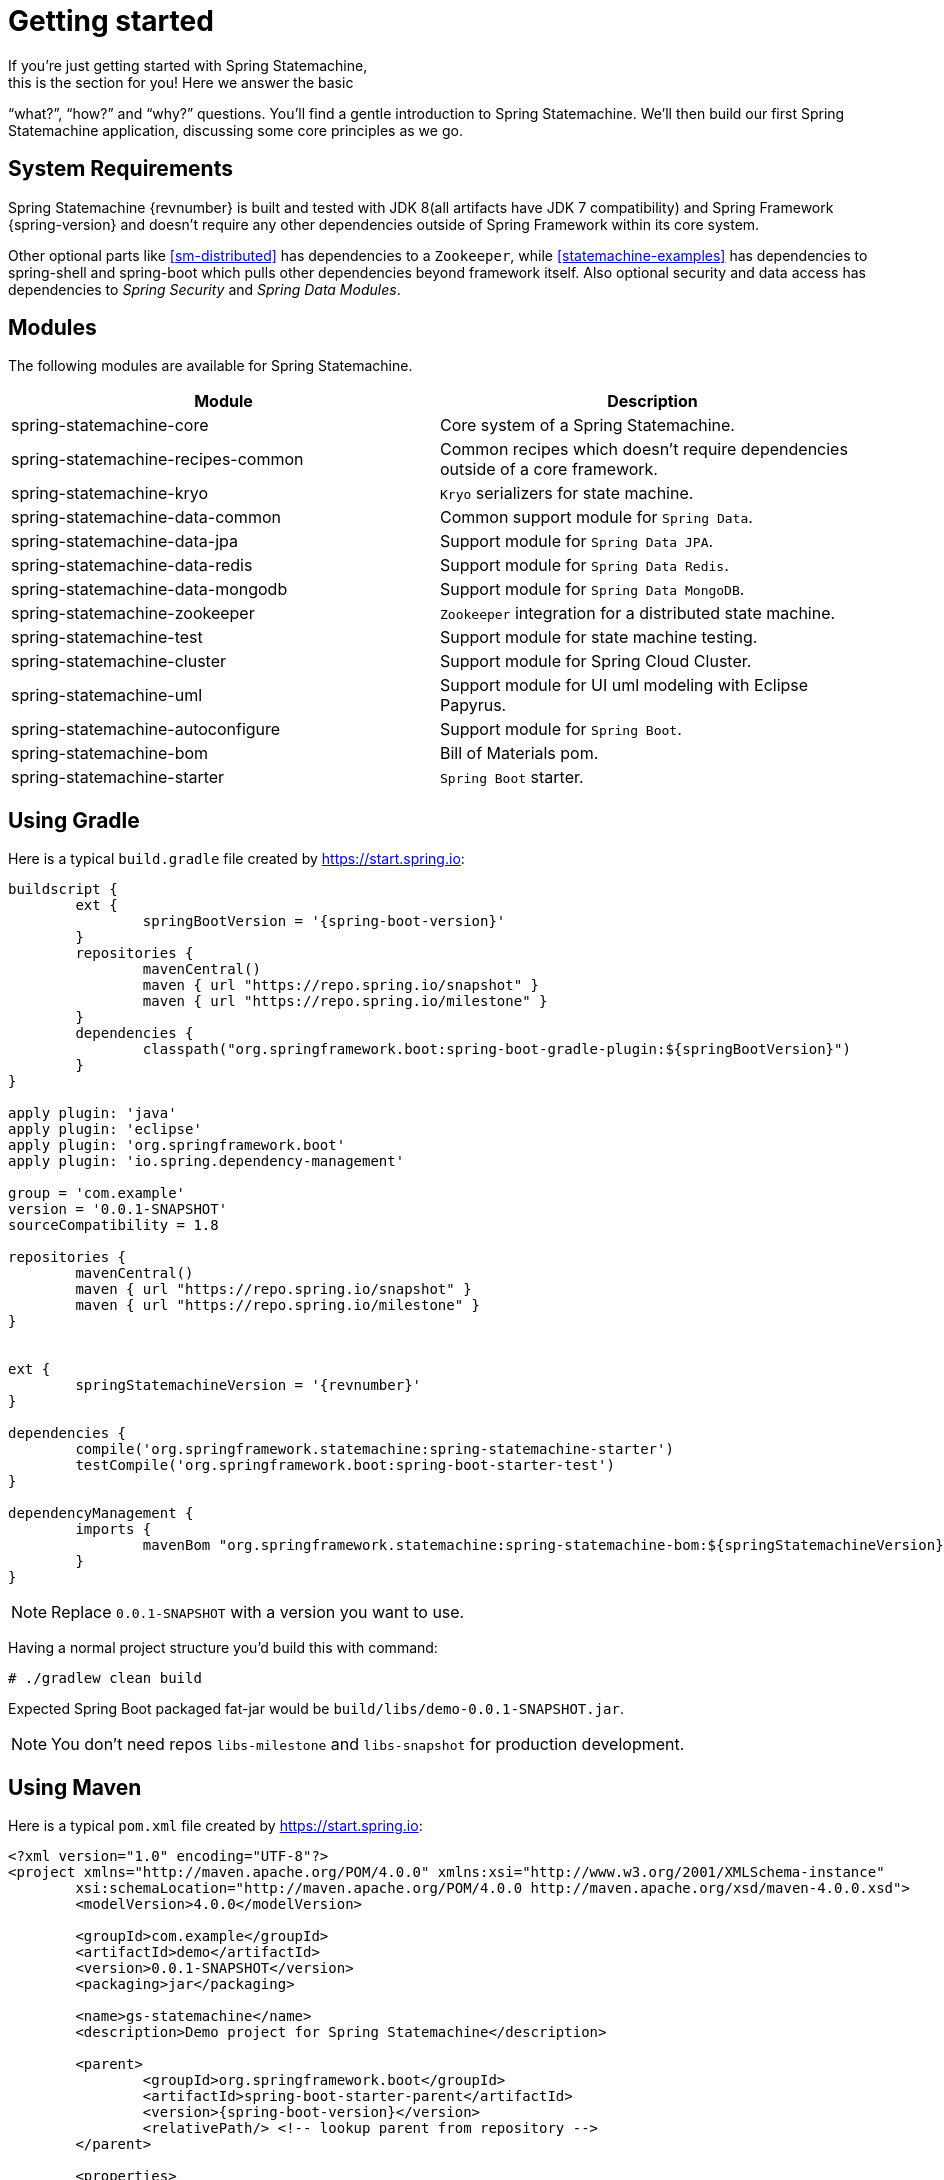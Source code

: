 [[statemachine-getting-started]]
= Getting started
If you’re just getting started with Spring Statemachine,
this is the section for you! Here we answer the basic
“what?”, “how?” and “why?” questions. You’ll find a gentle
introduction to Spring Statemachine. We’ll then build our
first Spring Statemachine application, discussing some
core principles as we go.

== System Requirements
Spring Statemachine {revnumber} is built and tested with
JDK 8(all artifacts have JDK 7 compatibility) and Spring
Framework {spring-version} and doesn't require any other
dependencies outside of Spring Framework within its core system.

Other optional parts like <<sm-distributed>> has dependencies to
a `Zookeeper`, while <<statemachine-examples>> has dependencies
to spring-shell and spring-boot which pulls other dependencies
beyond framework itself. Also optional security and data access has
dependencies to _Spring Security_ and _Spring Data Modules_.

== Modules
The following modules are available for Spring Statemachine.

|===
|Module |Description

|spring-statemachine-core
|Core system of a Spring Statemachine.

|spring-statemachine-recipes-common
|Common recipes which doesn't require dependencies outside of a core
framework.

|spring-statemachine-kryo
|`Kryo` serializers for state machine.

|spring-statemachine-data-common
|Common support module for `Spring Data`.

|spring-statemachine-data-jpa
|Support module for `Spring Data JPA`.

|spring-statemachine-data-redis
|Support module for `Spring Data Redis`.

|spring-statemachine-data-mongodb
|Support module for `Spring Data MongoDB`.

|spring-statemachine-zookeeper
|`Zookeeper` integration for a distributed state machine.

|spring-statemachine-test
|Support module for state machine testing.

|spring-statemachine-cluster
|Support module for Spring Cloud Cluster.

|spring-statemachine-uml
|Support module for UI uml modeling with Eclipse Papyrus.

|spring-statemachine-autoconfigure
|Support module for `Spring Boot`.

|spring-statemachine-bom
|Bill of Materials pom.

|spring-statemachine-starter
|`Spring Boot` starter.
|===

== Using Gradle
Here is a typical `build.gradle` file created by https://start.spring.io:

[source,groovy,indent=0,subs="attributes+"]
----
buildscript {
	ext {
		springBootVersion = '{spring-boot-version}'
	}
	repositories {
		mavenCentral()
		maven { url "https://repo.spring.io/snapshot" }
		maven { url "https://repo.spring.io/milestone" }
	}
	dependencies {
		classpath("org.springframework.boot:spring-boot-gradle-plugin:${springBootVersion}")
	}
}

apply plugin: 'java'
apply plugin: 'eclipse'
apply plugin: 'org.springframework.boot'
apply plugin: 'io.spring.dependency-management'

group = 'com.example'
version = '0.0.1-SNAPSHOT'
sourceCompatibility = 1.8

repositories {
	mavenCentral()
	maven { url "https://repo.spring.io/snapshot" }
	maven { url "https://repo.spring.io/milestone" }
}


ext {
	springStatemachineVersion = '{revnumber}'
}

dependencies {
	compile('org.springframework.statemachine:spring-statemachine-starter')
	testCompile('org.springframework.boot:spring-boot-starter-test')
}

dependencyManagement {
	imports {
		mavenBom "org.springframework.statemachine:spring-statemachine-bom:${springStatemachineVersion}"
	}
}
----

[NOTE]
====
Replace `0.0.1-SNAPSHOT` with a version you want to use.
====

Having a normal project structure you'd build this with command:
[source,text,indent=0]
----
# ./gradlew clean build
----

Expected Spring Boot packaged fat-jar would be `build/libs/demo-0.0.1-SNAPSHOT.jar`.

[NOTE]
====
You don't need repos `libs-milestone` and `libs-snapshot` for
production development.
====

== Using Maven
Here is a typical `pom.xml` file created by https://start.spring.io:

[source,xml,indent=0,subs="attributes+"]
----
<?xml version="1.0" encoding="UTF-8"?>
<project xmlns="http://maven.apache.org/POM/4.0.0" xmlns:xsi="http://www.w3.org/2001/XMLSchema-instance"
	xsi:schemaLocation="http://maven.apache.org/POM/4.0.0 http://maven.apache.org/xsd/maven-4.0.0.xsd">
	<modelVersion>4.0.0</modelVersion>

	<groupId>com.example</groupId>
	<artifactId>demo</artifactId>
	<version>0.0.1-SNAPSHOT</version>
	<packaging>jar</packaging>

	<name>gs-statemachine</name>
	<description>Demo project for Spring Statemachine</description>

	<parent>
		<groupId>org.springframework.boot</groupId>
		<artifactId>spring-boot-starter-parent</artifactId>
		<version>{spring-boot-version}</version>
		<relativePath/> <!-- lookup parent from repository -->
	</parent>

	<properties>
		<project.build.sourceEncoding>UTF-8</project.build.sourceEncoding>
		<project.reporting.outputEncoding>UTF-8</project.reporting.outputEncoding>
		<java.version>1.8</java.version>
		<spring-statemachine.version>{revnumber}</spring-statemachine.version>
	</properties>

	<dependencies>
		<dependency>
			<groupId>org.springframework.statemachine</groupId>
			<artifactId>spring-statemachine-starter</artifactId>
		</dependency>

		<dependency>
			<groupId>org.springframework.boot</groupId>
			<artifactId>spring-boot-starter-test</artifactId>
			<scope>test</scope>
		</dependency>
	</dependencies>

	<dependencyManagement>
		<dependencies>
			<dependency>
				<groupId>org.springframework.statemachine</groupId>
				<artifactId>spring-statemachine-bom</artifactId>
				<version>${spring-statemachine.version}</version>
				<type>pom</type>
				<scope>import</scope>
			</dependency>
		</dependencies>
	</dependencyManagement>

	<build>
		<plugins>
			<plugin>
				<groupId>org.springframework.boot</groupId>
				<artifactId>spring-boot-maven-plugin</artifactId>
			</plugin>
		</plugins>
	</build>

	<repositories>
		<repository>
			<id>spring-snapshots</id>
			<name>Spring Snapshots</name>
			<url>https://repo.spring.io/snapshot</url>
			<snapshots>
				<enabled>true</enabled>
			</snapshots>
		</repository>
		<repository>
			<id>spring-milestones</id>
			<name>Spring Milestones</name>
			<url>https://repo.spring.io/milestone</url>
			<snapshots>
				<enabled>false</enabled>
			</snapshots>
		</repository>
	</repositories>

	<pluginRepositories>
		<pluginRepository>
			<id>spring-snapshots</id>
			<name>Spring Snapshots</name>
			<url>https://repo.spring.io/snapshot</url>
			<snapshots>
				<enabled>true</enabled>
			</snapshots>
		</pluginRepository>
		<pluginRepository>
			<id>spring-milestones</id>
			<name>Spring Milestones</name>
			<url>https://repo.spring.io/milestone</url>
			<snapshots>
				<enabled>false</enabled>
			</snapshots>
		</pluginRepository>
	</pluginRepositories>


</project>
----

[NOTE]
====
Replace `0.0.1-SNAPSHOT` with a version you want to use.
====

Having a normal project structure you'd build this with command:
[source,text,indent=0]
----
# mvn clean package
----

Expected Spring Boot packaged fat-jar would be `target/demo-0.0.1-SNAPSHOT.jar`.

[NOTE]
====
You don't need repos `libs-milestone` and `libs-snapshot` for
production development.
====

==  Developing your first Spring Statemachine application
Let's start by creating a simple Spring Boot `Application` class
implementing `CommandLineRunner`.

[source,java,indent=0]
----
@SpringBootApplication
public class Application implements CommandLineRunner {

    public static void main(String[] args) {
        SpringApplication.run(Application.class, args);
    }

}
----

Add states and events:
[source,java,indent=0]
----
public enum States {
    SI, S1, S2
}

public enum Events {
    E1, E2
}
----

Add state machine configuration:
[source,java,indent=0]
----
@Configuration
@EnableStateMachine
public class StateMachineConfig
        extends EnumStateMachineConfigurerAdapter<States, Events> {

    @Override
    public void configure(StateMachineConfigurationConfigurer<States, Events> config)
            throws Exception {
        config
            .withConfiguration()
                .autoStartup(true)
                .listener(listener());
    }

    @Override
    public void configure(StateMachineStateConfigurer<States, Events> states)
            throws Exception {
        states
            .withStates()
                .initial(States.SI)
                    .states(EnumSet.allOf(States.class));
    }

    @Override
    public void configure(StateMachineTransitionConfigurer<States, Events> transitions)
            throws Exception {
        transitions
            .withExternal()
                .source(States.SI).target(States.S1).event(Events.E1)
                .and()
            .withExternal()
                .source(States.S1).target(States.S2).event(Events.E2);
    }

    @Bean
    public StateMachineListener<States, Events> listener() {
        return new StateMachineListenerAdapter<States, Events>() {
            @Override
            public void stateChanged(State<States, Events> from, State<States, Events> to) {
                System.out.println("State change to " + to.getId());
            }
        };
    }
}
----

Implement `CommandLineRunner`, autowire `StateMachine`:
[source,java,indent=0]
----
@Autowired
private StateMachine<States, Events> stateMachine;

@Override
public void run(String... args) throws Exception {
    stateMachine.sendEvent(Events.E1);
    stateMachine.sendEvent(Events.E2);
}
----

Depending whether you build your application using `Gradle` or `Maven`
it's run `java -jar build/libs/gs-statemachine-0.1.0.jar` or
`java -jar target/gs-statemachine-0.1.0.jar` respectively.

What is expected for running this command is a normal Spring Boot output
but if you look closely you see lines:

[source,text,indent=0]
----
State change to SI
State change to S1
State change to S2
----

